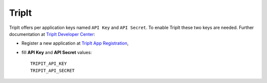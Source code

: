 TripIt
=======

TripIt offers per application keys named ``API Key`` and ``API Secret``.
To enable TripIt these two keys are needed. Further documentation at
`TripIt Developer Center`_:

- Register a new application at `TripIt App Registration`_,

- fill **API Key** and **API Secret** values::

      TRIPIT_API_KEY
      TRIPIT_API_SECRET

.. _TripIt Developer Center: https://www.tripit.com/developer
.. _TripIt App Registration: https://www.tripit.com/developer/create
